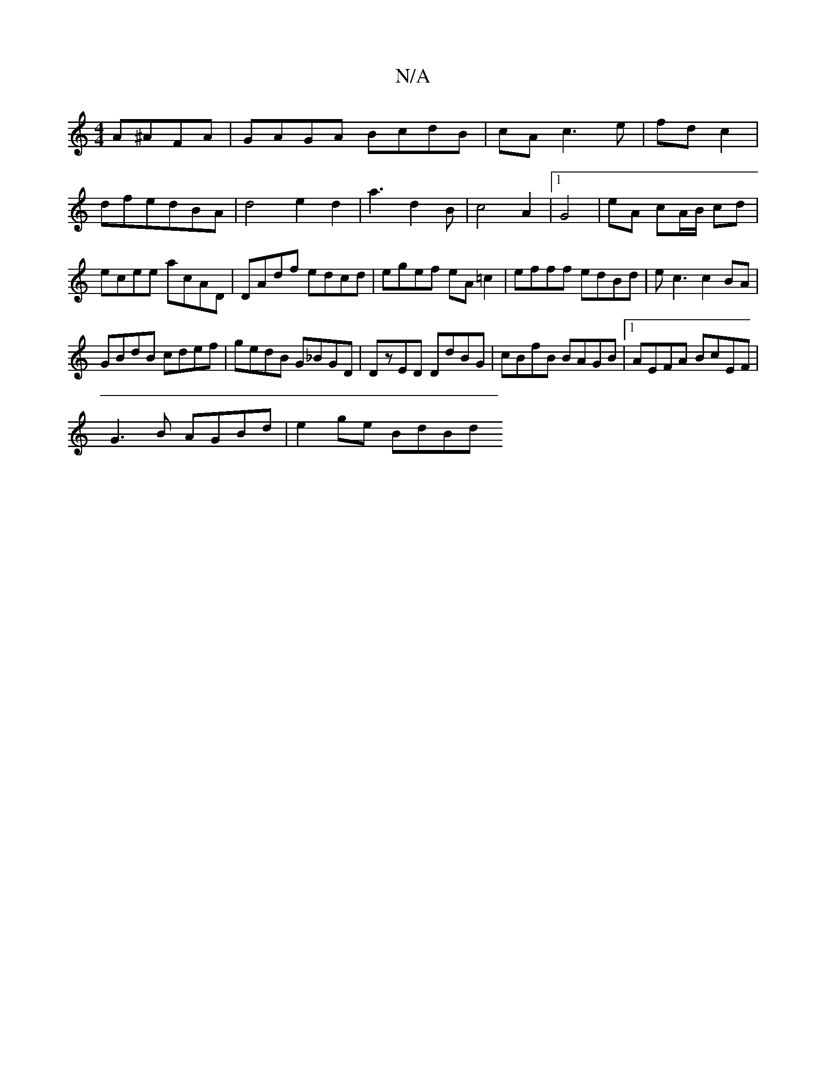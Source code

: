 X:1
T:N/A
M:4/4
R:N/A
K:Cmajor
A^AFA|GAGA BcdB|cAc3e|fd c2|dfedBA|d4e2d2|a3d2B|c4A2|1 G4 |eA cA/B/ cd |ecee acAD|DAdf edcd|egef eA =c2|efff edBd|ec3 c2BA|
GBdB cdef|gedB G_BGD|DzED DdBG|cBfB BAGB|1 AEFA BcEF|
G3B AGBd | e2 ge BdBd 